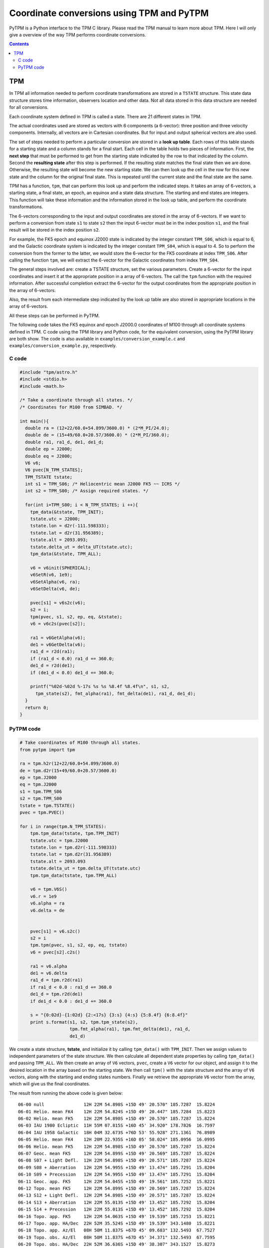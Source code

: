 .. _coord-conversions:

Coordinate conversions using TPM and PyTPM
==========================================

PyTPM is a Python interface to the TPM C library. Please read the TPM
manual to learn more about TPM. Here I will only give a overview of the
way TPM performs coordinate conversions.

.. contents::

TPM
-----

In TPM all information needed to perform coordinate transformations are
stored in a ``TSTATE`` structure. This state data structure stores time
information, observers location and other data. Not all data stored in
this data structure are needed for all conversions.

Each coordinate system defined in TPM is called a state. There are 21
different states in TPM.

The actual coordinates used are stored as vectors with 6 components (a
6-vector): three position and three velocity components. Internally,
all vectors are in Cartesian coordinates. But for input and output
spherical vectors are also used. 

The set of steps needed to perform a particular conversion are stored
in a **look up table**. Each rows of this table stands for a starting
state and a column stands for a final start. Each cell in the table
holds two pieces of information. First, the **next step** that must be
performed to get from the starting state indicated by the row to that
indicated by the column. Second the **resulting state** after this step
is performed. If the resulting state matches the final state then we
are done. Otherwise, the resulting state will become the new starting
state. We can then look up the cell in the row for this new state and
the column for the original final state. This is repeated until the
current state and the final state are the same.

TPM has a function, ``tpm``, that can perform this look up and perform
the indicated steps. It takes an array of 6-vectors, a starting state,
a final state, an epoch, an equinox and a state data structure. The
starting and end states are integers. This function will take these
information and the information stored in the look up table, and
perform the coordinate transformations.

The 6-vectors corresponding to the input and output coordinates are
stored in the array of 6-vectors.  If we want to perform a conversion
from state ``s1`` to state ``s2`` then the input 6-vector must be in
the index position ``s1``, and the final result will be stored in the
index position ``s2``.

For example, the FK5 epoch and equinox J2000 state is indicated by the
integer constant ``TPM_S06``, which is equal to 6, and the Galactic
coordinate system is indicated by the integer constant ``TPM_S04``,
which is equal to 4. So to perform the conversion from the former to
the latter, we would store the 6-vector for the FK5 coordinate at index
``TPM_S06``. After calling the function ``tpm``, we will extract the
6-vector for the Galactic coordinates from index ``TPM_S04``.

The general steps involved are: create a TSTATE structure, set the
various parameters. Create a 6-vector for the input coordinates and
insert it at the appropriate position in a array of 6-vectors. The call
the ``tpm`` function with the required information. After successful
completion extract the 6-vector for the output coordinates from the
appropriate position in the array of 6-vectors.

Also, the result from each intermediate step indicated by the look up
table are also stored in appropriate locations in the array of
6-vectors.

All these steps can be performed in PyTPM.

The following code takes the FK5 equinox and epoch J2000.0 coordinates
of M100 through all coordinate systems defined in TPM. C code using the
TPM library and Python code, for the equivalent conversion, using the
PyTPM library are both show. The code is also available in
``examples/conversion_example.c`` and
``examples/conversion_example.py``, respectively.

C code
~~~~~~

.. code-block:: c

  #include "tpm/astro.h"
  #include <stdio.h>
  #include <math.h>
   
  /* Take a coordinate through all states. */
  /* Coordinates for M100 from SIMBAD. */
   
  int main(){
    double ra = (12+22/60.0+54.899/3600.0) * (2*M_PI/24.0);
    double de = (15+49/60.0+20.57/3600.0) * (2*M_PI/360.0);
    double ra1, ra1_d, de1, de1_d;
    double ep = J2000;
    double eq = J2000;
    V6 v6;
    V6 pvec[N_TPM_STATES];
    TPM_TSTATE tstate;
    int s1 = TPM_S06; /* Heliocentric mean J2000 FK5 ~~ ICRS */
    int s2 = TPM_S00; /* Assign required states. */
   
    for(int i=TPM_S00; i < N_TPM_STATES; i ++){
      tpm_data(&tstate, TPM_INIT);
      tstate.utc = J2000;
      tstate.lon = d2r(-111.598333);
      tstate.lat = d2r(31.956389);
      tstate.alt = 2093.093;
      tstate.delta_ut = delta_UT(tstate.utc);
      tpm_data(&tstate, TPM_ALL);
       
      v6 = v6init(SPHERICAL);
      v6SetR(v6, 1e9);
      v6SetAlpha(v6, ra);
      v6SetDelta(v6, de);
       
      pvec[s1] = v6s2c(v6);
      s2 = i;
      tpm(pvec, s1, s2, ep, eq, &tstate);
      v6 = v6c2s(pvec[s2]);
       
      ra1 = v6GetAlpha(v6);
      de1 = v6GetDelta(v6);
      ra1_d = r2d(ra1);
      if (ra1_d < 0.0) ra1_d += 360.0;
      de1_d = r2d(de1);
      if (de1_d < 0.0) de1_d += 360.0;
   
      printf("%02d-%02d %-17s %s %s %8.4f %8.4f\n", s1, s2, 
        tpm_state(s2), fmt_alpha(ra1), fmt_delta(de1), ra1_d, de1_d);
    }
    return 0;
  }


PyTPM code
~~~~~~~~~~

.. code-block:: python

  # Take coordinates of M100 through all states.
  from pytpm import tpm
   
  ra = tpm.h2r(12+22/60.0+54.899/3600.0)
  de = tpm.d2r(15+49/60.0+20.57/3600.0)
  ep = tpm.J2000
  eq = tpm.J2000
  s1 = tpm.TPM_S06
  s2 = tpm.TPM_S00
  tstate = tpm.TSTATE()
  pvec = tpm.PVEC()
   
  for i in range(tpm.N_TPM_STATES):
      tpm.tpm_data(tstate, tpm.TPM_INIT)
      tstate.utc = tpm.J2000
      tstate.lon = tpm.d2r(-111.598333)
      tstate.lat = tpm.d2r(31.956389)
      tstate.alt = 2093.093
      tstate.delta_ut = tpm.delta_UT(tstate.utc)
      tpm.tpm_data(tstate, tpm.TPM_ALL)
   
      v6 = tpm.V6S()
      v6.r = 1e9
      v6.alpha = ra
      v6.delta = de
      
   
      pvec[s1] = v6.s2c()
      s2 = i
      tpm.tpm(pvec, s1, s2, ep, eq, tstate)
      v6 = pvec[s2].c2s()
   
      ra1 = v6.alpha
      de1 = v6.delta
      ra1_d = tpm.r2d(ra1)
      if ra1_d < 0.0 : ra1_d += 360.0
      de1_d = tpm.r2d(de1)
      if de1_d < 0.0 : de1_d += 360.0
   
      s = "{0:02d}-{1:02d} {2:<17s} {3:s} {4:s} {5:8.4f} {6:8.4f}"
      print s.format(s1, s2, tpm.tpm_state(s2),
                     tpm.fmt_alpha(ra1), tpm.fmt_delta(de1), ra1_d,
                     de1_d)

      
We create a state structure, **tstate**, and initialize it by calling
``tpm_data()`` with ``TPM_INIT``. Then we assign values to independent
parameters of the state structure. We then calculate all dependent
state properties by calling ``tpm_data()`` and passing ``TPM_ALL``. We
then create an array of ``V6`` vectors, ``pvec``, create a ``V6``
vector for our object, and assign it to the desired location in the
array based on the starting state. We then call ``tpm()`` with the
state structure and the array of ``V6`` vectors, along with the
starting and ending states numbers. Finally we retrieve the appropriate
``V6`` vector from the array, which will give us the final coordinates.

         
The result from running the above code is given below::

 06-00 null               12H 22M 54.898S +15D 49' 20.570" 185.7287  15.8224
 06-01 Helio. mean FK4    12H 22M 54.824S +15D 49' 20.447" 185.7284  15.8223
 06-02 Helio. mean FK5    12H 22M 54.898S +15D 49' 20.570" 185.7287  15.8224
 06-03 IAU 1980 Ecliptic  11H 55M 07.815S +16D 45' 34.920" 178.7826  16.7597
 06-04 IAU 1958 Galactic  18H 04M 32.673S +76D 53' 55.928" 271.1361  76.8989
 06-05 Helio. mean FK4    12H 20M 22.935S +16D 05' 58.024" 185.0956  16.0995
 06-06 Helio. mean FK5    12H 22M 54.898S +15D 49' 20.570" 185.7287  15.8224
 06-07 Geoc. mean FK5     12H 22M 54.899S +15D 49' 20.569" 185.7287  15.8224
 06-08 S07 + Light Defl.  12H 22M 54.898S +15D 49' 20.571" 185.7287  15.8224
 06-09 S08 + Aberration   12H 22M 54.995S +15D 49' 13.474" 185.7291  15.8204
 06-10 S09 + Precession   12H 22M 54.995S +15D 49' 13.474" 185.7291  15.8204
 06-11 Geoc. app. FK5     12H 22M 54.045S +15D 49' 19.561" 185.7252  15.8221
 06-12 Topo. mean FK5     12H 22M 54.899S +15D 49' 20.569" 185.7287  15.8224
 06-13 S12 + Light Defl.  12H 22M 54.898S +15D 49' 20.571" 185.7287  15.8224
 06-14 S13 + Aberration   12H 22M 55.013S +15D 49' 13.452" 185.7292  15.8204
 06-15 S14 + Precession   12H 22M 55.013S +15D 49' 13.452" 185.7292  15.8204
 06-16 Topo. app. FK5     12H 22M 54.063S +15D 49' 19.539" 185.7253  15.8221
 06-17 Topo. app. HA/Dec  22H 52M 35.524S +15D 49' 19.539" 343.1480  15.8221
 06-18 Topo. app. Az/El   08H 50M 11.837S +67D 45' 09.683" 132.5493  67.7527
 06-19 Topo. obs. Az/El   08H 50M 11.837S +67D 45' 34.371" 132.5493  67.7595
 06-20 Topo. obs. HA/Dec  22H 52M 36.636S +15D 49' 38.307" 343.1527  15.8273
 06-21 Topo. obs. WHAM    22H 52M 56.457S -14D 49' 46.993" 343.2352 345.1703


For more details on TPM library see the TPM manual.

..  LocalWords:  PyTPM TPM LocalWords
